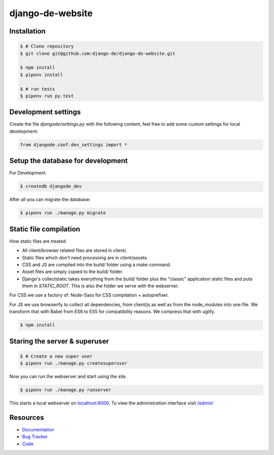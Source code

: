 django-de-website
=================

Installation
------------

.. code-block:: bash

    $ # Clone repository
    $ git clone git@github.com:django-de/django-de-website.git

    $ npm install
    $ pipenv install

    $ # run tests
    $ pipenv run py.test


Development settings
--------------------

Create the file `djangode/settings.py` with the following content, feel free
to add some custom settings for local development:

.. code-block:: python

    from djangode.conf.dev_settings import *


Setup the database for development
----------------------------------

For Development:

.. code-block:: bash

    $ createdb djangode_dev

After all you can migrate the database:

.. code-block:: bash

    $ pipenv run ./manage.py migrate


Static file compilation
-----------------------

How static files are treated

- All client/browser related files are stored in client/.
- Static files which don't need processing are in client/assets.
- CSS and JS are compiled into the build/ folder using a make command.
- Asset files are simply copied to the build/ folder.
- Django's collectstatic takes everything from the build/ folder plus the
  "classic" application static files and puts them in `STATIC_ROOT`.
  This is also the folder we serve with the webserver.

For CSS we use a factory of: Node-Sass for CSS compilation + autoprefixer.

For JS we use browserify to collect all dependencies, from client/js as well as
from the node_modules into one file. We transform that with Babel from ES6 to
ES5 for compatibility reasons. We compress that with uglify.

.. code-block:: bash

    $ npm install

Staring the server & superuser
------------------------------

.. code-block:: bash

    $ # Create a new super user
    $ pipenv run ./manage.py createsuperuser

Now you can run the webserver and start using the site.

.. code-block:: bash

   $ pipenv run ./manage.py runserver

This starts a local webserver on `localhost:8000 <http://localhost:8000/>`_. To
view the administration interface visit `/admin/ <http://localhost:8000/admin/>`_


Resources
---------

* `Documentation <https://github.com/django-de/django-de-website>`_
* `Bug Tracker <https://github.com/django-de/django-de-website/issues>`_
* `Code <https://github.com/django-de/django-de-website>`_
